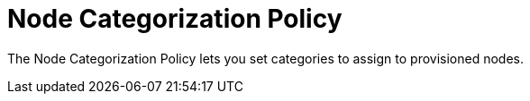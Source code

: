 = Node Categorization Policy

The Node Categorization Policy lets you set categories to assign to provisioned nodes.
